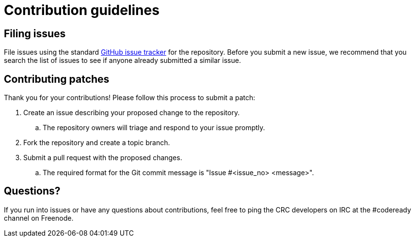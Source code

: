 [[contribution-guidelines]]
= Contribution guidelines

[[filing-issues]]
== Filing issues

File issues using the standard link:https://github.com/code-ready/crc/issues[GitHub issue tracker] for the repository.
Before you submit a new issue, we recommend that you search the list of issues to see if anyone already submitted a similar issue.

[[contributing-patches]]
== Contributing patches

Thank you for your contributions! Please follow this process to submit a patch:

. Create an issue describing your proposed change to the repository.
.. The repository owners will triage and respond to your issue promptly.
. Fork the repository and create a topic branch.
. Submit a pull request with the proposed changes.
.. The required format for the Git commit message is "Issue #<issue_no> <message>".

[[questions]]
== Questions?

If you run into issues or have any questions about contributions, feel free to ping the CRC developers on IRC at the #codeready channel on Freenode.
